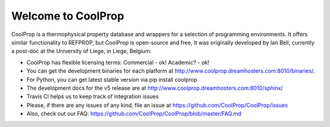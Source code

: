 
Welcome to CoolProp
===================

CoolProp is a thermophysical property database and wrappers for a selection of programming environments. 
It offers similar functionality to REFPROP, but CoolProp is open-source and free,
It was originally developed by Ian Bell, currently a post-doc at the University of Liege, in Liege, Belgium.

* CoolProp has flexible licensing terms: Commercial - ok! Academic? - ok! |license|

* You can get the development binaries for each platform at http://www.coolprop.dreamhosters.com:8010/binaries/.

* For Python, you can get latest stable version |version| via pip install coolprop |downloads| 

* The development docs for the v5 release are at http://www.coolprop.dreamhosters.com:8010/sphinx/ 

* Travis CI helps us to keep track of integration issues |travis| 

* Please, if there are any issues of any kind, file an issue at https://github.com/CoolProp/CoolProp/issues

* Also, check out our FAQ: https://github.com/CoolProp/CoolProp/blob/master/FAQ.md

.. |travis| image:: https://travis-ci.org/CoolProp/CoolProp.png?branch=master
    :target: https://travis-ci.org/CoolProp/CoolProp
    :alt: travis-ci

.. |downloads| image:: https://pypip.in/d/CoolProp/badge.png
    :target: http://pypi.python.org/pypi/CoolProp/
    :alt: downloads

.. |version| image:: https://pypip.in/v/CoolProp/badge.png
    :target: http://pypi.python.org/pypi/CoolProp/
    :alt: latest stable version

.. |license| image:: https://pypip.in/license/CoolProp/badge.png
    :target: http://pypi.python.org/pypi/CoolProp/
    :alt: license